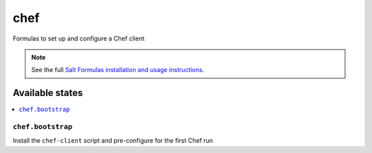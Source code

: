 ====
chef
====

Formulas to set up and configure a Chef client

.. note::

    See the full `Salt Formulas installation and usage instructions
    <http://docs.saltstack.com/topics/conventions/formulas.html>`_.

Available states
================

.. contents::
    :local:

``chef.bootstrap``
----------

Install the ``chef-client`` script and pre-configure for the first Chef run
